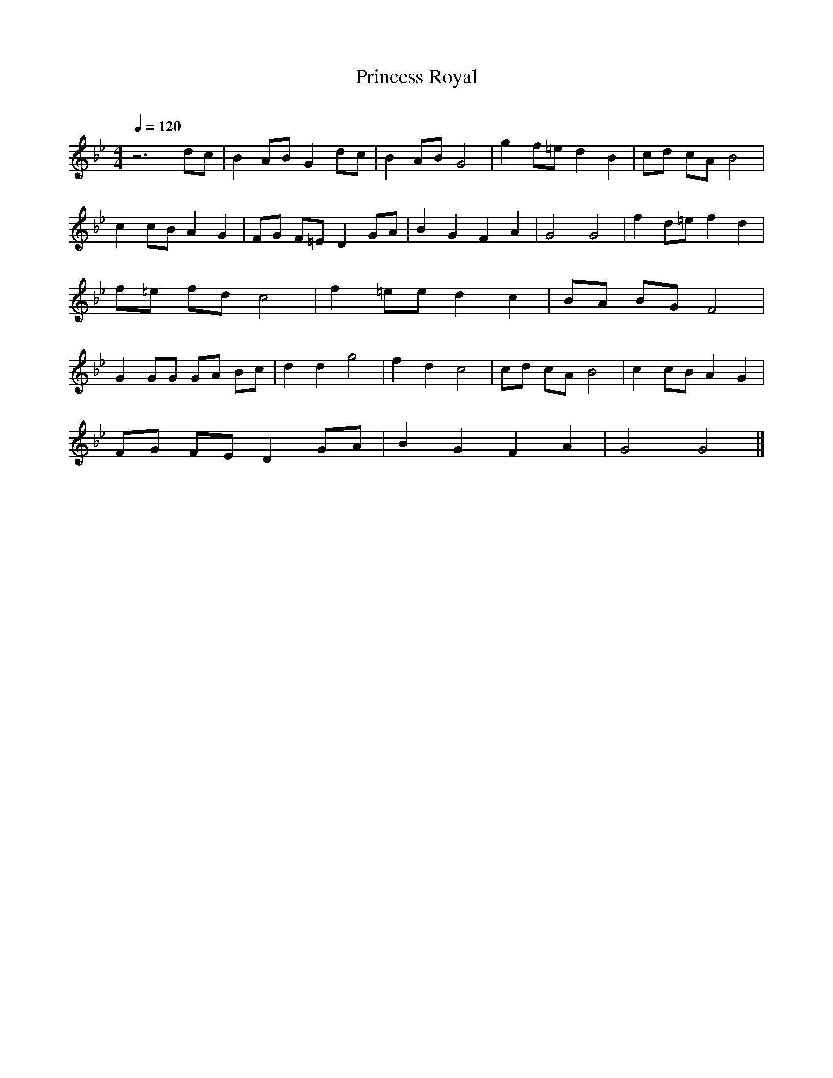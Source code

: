      %!HARMONY ABC @
     %Harmony/Melody File to ABC Vers 2.9.9 April 1998-March 2004
     %Written by Guillion Bros. on a Chris Walshaw format
     %Please e-mail us your comments and bugs reports : didier@myriad-online.com
     %Tuesday, December 26, 2006 22:06:02


X:1     %Music
T:Princess Royal     %Tune name
C:     %Tune composer
N:Filkins Tradition     %Tune infos
Q:1/4=120     %Tempo
V:1     %
     %!STAVE 0 'Piano 1' @
     %!INSTR 'Piano 1 [Ch1]' 0 0 @
M:4/4     %Meter
L:1/8     %
K:Bb
z6 dc |B2 AB G2 dc |B2 AB G4 |g2 f=e d2 B2 |cd cA B4 |c2 cB A2 G2 |FG F=E D2 GA |B2 G2 F2 A2 |G4 G4 |f2 d=e f2 d2 |f=e fd c4 |f2 =ee d2 c2 |BA BG F4 |G2 GG GA Bc |d2 d2 g4 |f2 d2 c4 |cd cA B4 |c2 cB A2 G2 |
FG FE D2 GA |B2 G2 F2 A2 |G4 G4 |]
     %End of file

